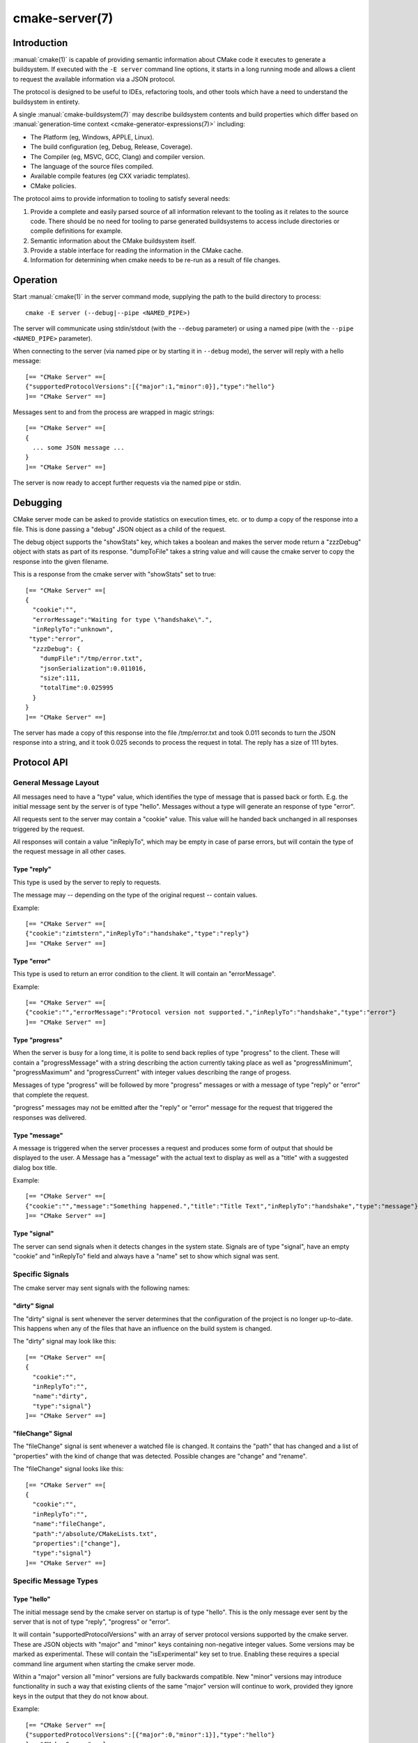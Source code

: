 .. cmake-manual-description: CMake Server

cmake-server(7)
***************

.. only:: html

   .. contents::

Introduction
============

:manual:`cmake(1)` is capable of providing semantic information about
CMake code it executes to generate a buildsystem.  If executed with
the ``-E server`` command line options, it starts in a long running mode
and allows a client to request the available information via a JSON protocol.

The protocol is designed to be useful to IDEs, refactoring tools, and
other tools which have a need to understand the buildsystem in entirety.

A single :manual:`cmake-buildsystem(7)` may describe buildsystem contents
and build properties which differ based on
:manual:`generation-time context <cmake-generator-expressions(7)>`
including:

* The Platform (eg, Windows, APPLE, Linux).
* The build configuration (eg, Debug, Release, Coverage).
* The Compiler (eg, MSVC, GCC, Clang) and compiler version.
* The language of the source files compiled.
* Available compile features (eg CXX variadic templates).
* CMake policies.

The protocol aims to provide information to tooling to satisfy several
needs:

#. Provide a complete and easily parsed source of all information relevant
   to the tooling as it relates to the source code.  There should be no need
   for tooling to parse generated buildsystems to access include directories
   or compile definitions for example.
#. Semantic information about the CMake buildsystem itself.
#. Provide a stable interface for reading the information in the CMake cache.
#. Information for determining when cmake needs to be re-run as a result of
   file changes.


Operation
=========

Start :manual:`cmake(1)` in the server command mode, supplying the path to
the build directory to process::

  cmake -E server (--debug|--pipe <NAMED_PIPE>)

The server will communicate using stdin/stdout (with the ``--debug`` parameter)
or using a named pipe (with the ``--pipe <NAMED_PIPE>`` parameter).

When connecting to the server (via named pipe or by starting it in ``--debug``
mode), the server will reply with a hello message::

  [== "CMake Server" ==[
  {"supportedProtocolVersions":[{"major":1,"minor":0}],"type":"hello"}
  ]== "CMake Server" ==]

Messages sent to and from the process are wrapped in magic strings::

  [== "CMake Server" ==[
  {
    ... some JSON message ...
  }
  ]== "CMake Server" ==]

The server is now ready to accept further requests via the named pipe
or stdin.


Debugging
=========

CMake server mode can be asked to provide statistics on execution times, etc.
or to dump a copy of the response into a file. This is done passing a "debug"
JSON object as a child of the request.

The debug object supports the "showStats" key, which takes a boolean and makes
the server mode return a "zzzDebug" object with stats as part of its response.
"dumpToFile" takes a string value and will cause the cmake server to copy
the response into the given filename.

This is a response from the cmake server with "showStats" set to true::

  [== "CMake Server" ==[
  {
    "cookie":"",
    "errorMessage":"Waiting for type \"handshake\".",
    "inReplyTo":"unknown",
   "type":"error",
    "zzzDebug": {
      "dumpFile":"/tmp/error.txt",
      "jsonSerialization":0.011016,
      "size":111,
      "totalTime":0.025995
    }
  }
  ]== "CMake Server" ==]

The server has made a copy of this response into the file /tmp/error.txt and
took 0.011 seconds to turn the JSON response into a string, and it took 0.025
seconds to process the request in total. The reply has a size of 111 bytes.


Protocol API
============


General Message Layout
----------------------

All messages need to have a "type" value, which identifies the type of
message that is passed back or forth. E.g. the initial message sent by the
server is of type "hello". Messages without a type will generate an response
of type "error".

All requests sent to the server may contain a "cookie" value. This value
will he handed back unchanged in all responses triggered by the request.

All responses will contain a value "inReplyTo", which may be empty in
case of parse errors, but will contain the type of the request message
in all other cases.


Type "reply"
^^^^^^^^^^^^

This type is used by the server to reply to requests.

The message may -- depending on the type of the original request --
contain values.

Example::

  [== "CMake Server" ==[
  {"cookie":"zimtstern","inReplyTo":"handshake","type":"reply"}
  ]== "CMake Server" ==]


Type "error"
^^^^^^^^^^^^

This type is used to return an error condition to the client. It will
contain an "errorMessage".

Example::

  [== "CMake Server" ==[
  {"cookie":"","errorMessage":"Protocol version not supported.","inReplyTo":"handshake","type":"error"}
  ]== "CMake Server" ==]


Type "progress"
^^^^^^^^^^^^^^^

When the server is busy for a long time, it is polite to send back replies of
type "progress" to the client. These will contain a "progressMessage" with a
string describing the action currently taking place as well as
"progressMinimum", "progressMaximum" and "progressCurrent" with integer values
describing the range of progess.

Messages of type "progress" will be followed by more "progress" messages or with
a message of type "reply" or "error" that complete the request.

"progress" messages may not be emitted after the "reply" or "error" message for
the request that triggered the responses was delivered.


Type "message"
^^^^^^^^^^^^^^

A message is triggered when the server processes a request and produces some
form of output that should be displayed to the user. A Message has a "message"
with the actual text to display as well as a "title" with a suggested dialog
box title.

Example::

  [== "CMake Server" ==[
  {"cookie":"","message":"Something happened.","title":"Title Text","inReplyTo":"handshake","type":"message"}
  ]== "CMake Server" ==]


Type "signal"
^^^^^^^^^^^^^

The server can send signals when it detects changes in the system state. Signals
are of type "signal", have an empty "cookie" and "inReplyTo" field and always
have a "name" set to show which signal was sent.


Specific Signals
----------------

The cmake server may sent signals with the following names:

"dirty" Signal
^^^^^^^^^^^^^^

The "dirty" signal is sent whenever the server determines that the configuration
of the project is no longer up-to-date. This happens when any of the files that have
an influence on the build system is changed.

The "dirty" signal may look like this::

  [== "CMake Server" ==[
  {
    "cookie":"",
    "inReplyTo":"",
    "name":"dirty",
    "type":"signal"}
  ]== "CMake Server" ==]


"fileChange" Signal
^^^^^^^^^^^^^^^^^^^

The "fileChange" signal is sent whenever a watched file is changed. It contains
the "path" that has changed and a list of "properties" with the kind of change
that was detected. Possible changes are "change" and "rename".

The "fileChange" signal looks like this::

  [== "CMake Server" ==[
  {
    "cookie":"",
    "inReplyTo":"",
    "name":"fileChange",
    "path":"/absolute/CMakeLists.txt",
    "properties":["change"],
    "type":"signal"}
  ]== "CMake Server" ==]


Specific Message Types
----------------------


Type "hello"
^^^^^^^^^^^^

The initial message send by the cmake server on startup is of type "hello".
This is the only message ever sent by the server that is not of type "reply",
"progress" or "error".

It will contain "supportedProtocolVersions" with an array of server protocol
versions supported by the cmake server. These are JSON objects with "major" and
"minor" keys containing non-negative integer values. Some versions may be marked
as experimental. These will contain the "isExperimental" key set to true. Enabling
these requires a special command line argument when starting the cmake server mode.

Within a "major" version all "minor" versions are fully backwards compatible.
New "minor" versions may introduce functionality in such a way that existing
clients of the same "major" version will continue to work, provided they
ignore keys in the output that they do not know about.

Example::

  [== "CMake Server" ==[
  {"supportedProtocolVersions":[{"major":0,"minor":1}],"type":"hello"}
  ]== "CMake Server" ==]


Type "handshake"
^^^^^^^^^^^^^^^^

The first request that the client may send to the server is of type "handshake".

This request needs to pass one of the "supportedProtocolVersions" of the "hello"
type response received earlier back to the server in the "protocolVersion" field.
Giving the "major" version of the requested protocol version will make the server
use the latest minor version of that protocol. Use this if you do not explicitly
need to depend on a specific minor version.

If the build directory already contains a CMake cache, it is sufficient to set
the "buildDirectory" attribute. To create a fresh build directory, additional
attributes are required depending on the protocol version.

Protocol version 1.0 requires the following attributes to be set:

  * "sourceDirectory" with a path to the sources
  * "buildDirectory" with a path to the build directory
  * "generator" with the generator name
  * "extraGenerator" (optional!) with the extra generator to be used
  * "platform" with the generator platform (if supported by the generator)
  * "toolset" with the generator toolset (if supported by the generator)

Example::

  [== "CMake Server" ==[
  {"cookie":"zimtstern","type":"handshake","protocolVersion":{"major":0},
   "sourceDirectory":"/home/code/cmake", "buildDirectory":"/tmp/testbuild",
   "generator":"Ninja"}
  ]== "CMake Server" ==]

which will result in a response type "reply"::

  [== "CMake Server" ==[
  {"cookie":"zimtstern","inReplyTo":"handshake","type":"reply"}
  ]== "CMake Server" ==]

indicating that the server is ready for action.


Type "globalSettings"
^^^^^^^^^^^^^^^^^^^^^

This request can be sent after the initial handshake. It will return a
JSON structure with information on cmake state.

Example::

  [== "CMake Server" ==[
  {"type":"globalSettings"}
  ]== "CMake Server" ==]

which will result in a response type "reply"::

  [== "CMake Server" ==[
  {
    "buildDirectory": "/tmp/test-build",
    "capabilities": {
      "generators": [
        {
          "extraGenerators": [],
          "name": "Watcom WMake",
          "platformSupport": false,
          "toolsetSupport": false
        },
        <...>
      ],
      "serverMode": false,
      "version": {
        "isDirty": false,
        "major": 3,
        "minor": 6,
        "patch": 20160830,
        "string": "3.6.20160830-gd6abad",
        "suffix": "gd6abad"
      }
    },
    "checkSystemVars": false,
    "cookie": "",
    "extraGenerator": "",
    "generator": "Ninja",
    "debugOutput": false,
    "inReplyTo": "globalSettings",
    "sourceDirectory": "/home/code/cmake",
    "trace": false,
    "traceExpand": false,
    "type": "reply",
    "warnUninitialized": false,
    "warnUnused": false,
    "warnUnusedCli": true
  }
  ]== "CMake Server" ==]


Type "setGlobalSettings"
^^^^^^^^^^^^^^^^^^^^^^^^

This request can be sent to change the global settings attributes. Unknown
attributes are going to be ignored. Read-only attributes reported by
"globalSettings" are all capabilities, buildDirectory, generator,
extraGenerator and sourceDirectory. Any attempt to set these will be ignored,
too.

All other settings will be changed.

The server will respond with an empty reply message or an error.

Example::

  [== "CMake Server" ==[
  {"type":"setGlobalSettings","debugOutput":true}
  ]== "CMake Server" ==]

CMake will reply to this with::

  [== "CMake Server" ==[
  {"inReplyTo":"setGlobalSettings","type":"reply"}
  ]== "CMake Server" ==]


Type "configure"
^^^^^^^^^^^^^^^^

This request will configure a project for build.

To configure a build directory already containing cmake files, it is enough to
set "buildDirectory" via "setGlobalSettings". To create a fresh build directory
you also need to set "currentGenerator" and "sourceDirectory" via "setGlobalSettings"
in addition to "buildDirectory".

You may a list of strings to "configure" via the "cacheArguments" key. These
strings will be interpreted similar to command line arguments related to
cache handling that are passed to the cmake command line client.

Example::

  [== "CMake Server" ==[
  {"type":"configure", "cacheArguments":["-Dsomething=else"]}
  ]== "CMake Server" ==]

CMake will reply like this (after reporting progress for some time)::

  [== "CMake Server" ==[
  {"cookie":"","inReplyTo":"configure","type":"reply"}
  ]== "CMake Server" ==]


Type "compute"
^^^^^^^^^^^^^^

This request will generate build system files in the build directory and
is only available after a project was successfully "configure"d.

Example::

  [== "CMake Server" ==[
  {"type":"compute"}
  ]== "CMake Server" ==]

CMake will reply (after reporting progress information)::

  [== "CMake Server" ==[
  {"cookie":"","inReplyTo":"compute","type":"reply"}
  ]== "CMake Server" ==]


Type "codemodel"
^^^^^^^^^^^^^^^^

The "codemodel" request can be used after a project was "compute"d successfully.

It will list the complete project structure as it is known to cmake.

The reply will contain a key "configurations", which will contain a list of
configuration objects. Configuration objects are used to destinquish between
different configurations the build directory might have enabled. While most
generators only support one configuration, others might support several.

Each configuration object can have the following keys:

"name"
  contains the name of the configuration. The name may be empty.
"projects"
  contains a list of project objects, one for each build project.

Project objects define one (sub-)project defined in the cmake build system.

Each project object can have the following keys:

"name"
  contains the (sub-)projects name.
"minimumCMakeVersion"
  contains the minimum cmake version allowed for this project, null if the
  project doesn't specify one.
"hasInstallRule"
  true if the project contains any install rules, false otherwise.
"sourceDirectory"
  contains the current source directory
"buildDirectory"
  contains the current build directory.
"targets"
  contains a list of build system target objects.

Target objects define individual build targets for a certain configuration.

Each target object can have the following keys:

"name"
  contains the name of the target.
"type"
  defines the type of build of the target. Possible values are
  "STATIC_LIBRARY", "MODULE_LIBRARY", "SHARED_LIBRARY", "OBJECT_LIBRARY",
  "EXECUTABLE", "UTILITY" and "INTERFACE_LIBRARY".
"fullName"
  contains the full name of the build result (incl. extensions, etc.).
"sourceDirectory"
  contains the current source directory.
"buildDirectory"
  contains the current build directory.
"isGeneratorProvided"
  true if the target is auto-created by a generator, false otherwise
"hasInstallRule"
  true if the target contains any install rules, false otherwise.
"installPaths"
  full path to the destination directories defined by target install rules.
"artifacts"
  with a list of build artifacts. The list is sorted with the most
  important artifacts first (e.g. a .DLL file is listed before a
  .PDB file on windows).
"linkerLanguage"
  contains the language of the linker used to produce the artifact.
"linkLibraries"
  with a list of libraries to link to. This value is encoded in the
  system's native shell format.
"linkFlags"
  with a list of flags to pass to the linker. This value is encoded in
  the system's native shell format.
"linkLanguageFlags"
  with the flags for a compiler using the linkerLanguage. This value is
  encoded in the system's native shell format.
"frameworkPath"
  with the framework path (on Apple computers). This value is encoded
  in the system's native shell format.
"linkPath"
  with the link path. This value is encoded in the system's native shell
  format.
"sysroot"
  with the sysroot path.
"fileGroups"
  contains the source files making up the target.
"crossReferences"
  contains the location of the target in the corresponding CMakeLists.txt
  file and the locations of the related statements like "target_link_libraries"

FileGroups are used to group sources using similar settings together.

Each fileGroup object may contain the following keys:

"language"
  contains the programming language used by all files in the group.
"compileFlags"
  with a string containing all the flags passed to the compiler
  when building any of the files in this group. This value is encoded in
  the system's native shell format.
"includePath"
  with a list of include paths. Each include path is an object
  containing a "path" with the actual include path and "isSystem" with a bool
  value informing whether this is a normal include or a system include. This
  value is encoded in the system's native shell format.
"defines"
  with a list of defines in the form "SOMEVALUE" or "SOMEVALUE=42". This
  value is encoded in the system's native shell format.
"sources"
  with a list of source files.

All file paths in the fileGroup are either absolute or relative to the
sourceDirectory of the target.

CrossReferences object is used to report the location of the target (including
the entire call stack if the target is defined in a function) and the related
"target_link_libraries", "target_include_directories", "target_compile_definitions"
and "target_compile_options" statements.

See the example below for details on the internal format of the "crossReferences" object.
Line numbers stated in the "backtrace" entries are 1-based. The last entry of a backtrace
is a special entry with missing "line" and "name" fields that specifies the initial
CMakeLists.txt file.

Example::

  [== "CMake Server" ==[
  {"type":"codemodel"}
  ]== "CMake Server" ==]

CMake will reply::

  [== "CMake Server" ==[
  {
    "configurations": [
      {
        "name": "",
        "projects": [
          {
            "buildDirectory": "/tmp/build/Source/CursesDialog/form",
            "name": "CMAKE_FORM",
            "sourceDirectory": "/home/code/src/cmake/Source/CursesDialog/form",
            "targets": [
              {
                "artifacts": [ "/tmp/build/Source/CursesDialog/form/libcmForm.a" ],
                "buildDirectory": "/tmp/build/Source/CursesDialog/form",
                "fileGroups": [
                  {
                    "compileFlags": "  -std=gnu11",
                    "defines": [ "CURL_STATICLIB", "LIBARCHIVE_STATIC" ],
                    "includePath": [ { "path": "/tmp/build/Utilities" }, <...> ],
                    "isGenerated": false,
                    "language": "C",
                    "sources": [ "fld_arg.c", <...> ]
                  }
                ],
                "fullName": "libcmForm.a",
                "linkerLanguage": "C",
                "name": "cmForm",
                "sourceDirectory": "/home/code/src/cmake/Source/CursesDialog/form",
                "type": "STATIC_LIBRARY",
                "crossReferences": {
                   "backtrace": [
                      {
                         "line": 7,
                         "name": "add_executable",
                         "path": "C:/full/path/CMakeLists.txt"
                      },
                      {
                         "path": "c:/full/path/CMakeLists.txt"
                      }
                   ],
                   "relatedStatements": [
                      {
                         "backtrace": [
                            {
                               "line": 8,
                               "name": "target_link_libraries",
                               "path": "c:/full/path/CMakeLists.txt"
                            },
                            {
                               "path": "c:/full/path/CMakeLists.txt"
                            }
                         ],
                         "type": "target_link_libraries"
                      }
                   ]
                 }
              }
            ]
          },
          <...>
        ]
      }
    ],
    "cookie": "",
    "inReplyTo": "codemodel",
    "type": "reply"
  }
  ]== "CMake Server" ==]


Type "ctestInfo"
^^^^^^^^^^^^^^^^

The "ctestInfo" request can be used after a project was "compute"d successfully.

It will list the complete project test structure as it is known to cmake.

The reply will contain a key "configurations", which will contain a list of
configuration objects. Configuration objects are used to destinquish between
different configurations the build directory might have enabled. While most
generators only support one configuration, others might support several.

Each configuration object can have the following keys:

"name"
  contains the name of the configuration. The name may be empty.
"projects"
  contains a list of project objects, one for each build project.

Project objects define one (sub-)project defined in the cmake build system.

Each project object can have the following keys:

"name"
  contains the (sub-)projects name.
"ctestInfo"
  contains a list of test objects.

Each test object can have the following keys:

"ctestName"
  contains the name of the test.
"ctestCommand"
  contains the test command.
"properties"
  contains a list of test property objects.

Each test property object can have the following keys:

"key"
  contains the test property key.
"value"
  contains the test property value.


Type "cmakeInputs"
^^^^^^^^^^^^^^^^^^

The "cmakeInputs" requests will report files used by CMake as part
of the build system itself.

This request is only available after a project was successfully
"configure"d.

Example::

  [== "CMake Server" ==[
  {"type":"cmakeInputs"}
  ]== "CMake Server" ==]

CMake will reply with the following information::

  [== "CMake Server" ==[
  {"buildFiles":
    [
      {"isCMake":true,"isTemporary":false,"sources":["/usr/lib/cmake/...", ... ]},
      {"isCMake":false,"isTemporary":false,"sources":["CMakeLists.txt", ...]},
      {"isCMake":false,"isTemporary":true,"sources":["/tmp/build/CMakeFiles/...", ...]}
    ],
    "cmakeRootDirectory":"/usr/lib/cmake",
    "sourceDirectory":"/home/code/src/cmake",
    "cookie":"",
    "inReplyTo":"cmakeInputs",
    "type":"reply"
  }
  ]== "CMake Server" ==]

All file names are either relative to the top level source directory or
absolute.

The list of files which "isCMake" set to true are part of the cmake installation.

The list of files witch "isTemporary" set to true are part of the build directory
and will not survive the build directory getting cleaned out.


Type "cache"
^^^^^^^^^^^^

The "cache" request will list the cached configuration values.

Example::

  [== "CMake Server" ==[
  {"type":"cache"}
  ]== "CMake Server" ==]

CMake will respond with the following output::

  [== "CMake Server" ==[
  {
    "cookie":"","inReplyTo":"cache","type":"reply",
    "cache":
    [
      {
        "key":"SOMEVALUE",
        "properties":
        {
          "ADVANCED":"1",
          "HELPSTRING":"This is not helpful"
        }
        "type":"STRING",
        "value":"TEST"}
    ]
  }
  ]== "CMake Server" ==]

The output can be limited to a list of keys by passing an array of key names
to the "keys" optional field of the "cache" request.


Type "fileSystemWatchers"
^^^^^^^^^^^^^^^^^^^^^^^^^

The server can watch the filesystem for changes. The "fileSystemWatchers"
command will report on the files and directories watched.

Example::

  [== "CMake Server" ==[
  {"type":"fileSystemWatchers"}
  ]== "CMake Server" ==]

CMake will respond with the following output::

  [== "CMake Server" ==[
  {
    "cookie":"","inReplyTo":"fileSystemWatchers","type":"reply",
    "watchedFiles": [ "/absolute/path" ],
    "watchedDirectories": [ "/absolute" ]
  }
  ]== "CMake Server" ==]
